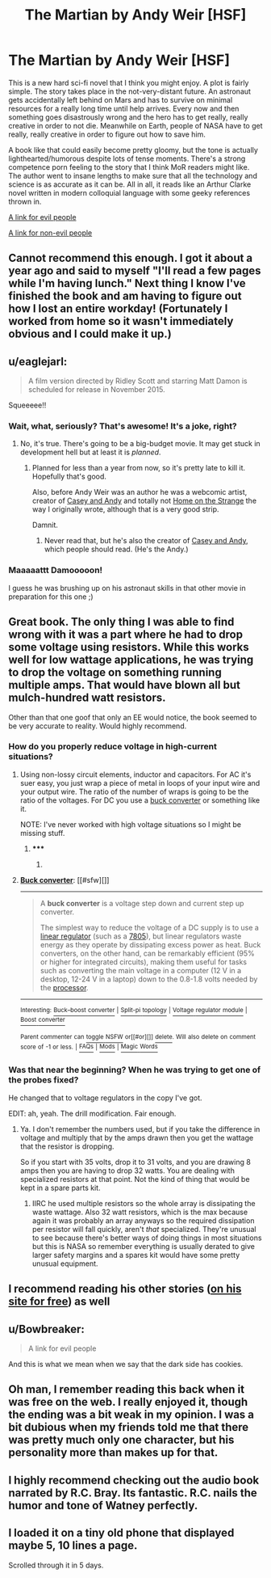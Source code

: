 #+TITLE: The Martian by Andy Weir [HSF]

* The Martian by Andy Weir [HSF]
:PROPERTIES:
:Score: 24
:DateUnix: 1418566419.0
:DateShort: 2014-Dec-14
:END:
This is a new hard sci-fi novel that I think you might enjoy. A plot is fairly simple. The story takes place in the not-very-distant future. An astronaut gets accidentally left behind on Mars and has to survive on minimal resources for a really long time until help arrives. Every now and then something goes disastrously wrong and the hero has to get really, really creative in order to not die. Meanwhile on Earth, people of NASA have to get really, really creative in order to figure out how to save him.

A book like that could easily become pretty gloomy, but the tone is actually lighthearted/humorous despite lots of tense moments. There's a strong competence porn feeling to the story that I think MoR readers might like. The author went to insane lengths to make sure that all the technology and science is as accurate as it can be. All in all, it reads like an Arthur Clarke novel written in modern colloquial language with some geeky references thrown in.

[[https://www.youtube.com/watch?v=3TiyohYgako][A link for evil people]]

[[http://www.amazon.com/Martian-Andy-Weir/dp/0553418025/ref=sr_1_1?ie=UTF8&qid=1418566198&sr=8-1&keywords=The+Martian%3A+A+Novel&pebp=1418566190643][A link for non-evil people]]


** Cannot recommend this enough. I got it about a year ago and said to myself "I'll read a few pages while I'm having lunch." Next thing I know I've finished the book and am having to figure out how I lost an entire workday! (Fortunately I worked from home so it wasn't immediately obvious and I could make it up.)
:PROPERTIES:
:Author: eaglejarl
:Score: 12
:DateUnix: 1418570285.0
:DateShort: 2014-Dec-14
:END:


** u/eaglejarl:
#+begin_quote
  A film version directed by Ridley Scott and starring Matt Damon is scheduled for release in November 2015.
#+end_quote

Squeeeee!!
:PROPERTIES:
:Author: eaglejarl
:Score: 6
:DateUnix: 1418572195.0
:DateShort: 2014-Dec-14
:END:

*** Wait, what, seriously? That's awesome! It's a joke, right?
:PROPERTIES:
:Author: notentirelyrandom
:Score: 2
:DateUnix: 1418572373.0
:DateShort: 2014-Dec-14
:END:

**** No, it's true. There's going to be a big-budget movie. It may get stuck in development hell but at least it is /planned/.
:PROPERTIES:
:Score: 3
:DateUnix: 1418572506.0
:DateShort: 2014-Dec-14
:END:

***** Planned for less than a year from now, so it's pretty late to kill it. Hopefully that's good.

Also, before Andy Weir was an author he was a webcomic artist, creator of [[http://www.galactanet.com/comic/view.php?strip=1][Casey and Andy]] and totally not [[http://www.homeonthestrange.com/view.php?ID=1][Home on the Strange]] the way I originally wrote, although that is a very good strip.

Damnit.
:PROPERTIES:
:Author: eaglejarl
:Score: 3
:DateUnix: 1418578415.0
:DateShort: 2014-Dec-14
:END:

****** Never read that, but he's also the creator of [[http://www.galactanet.com/comic/view.php?strip=7][Casey and Andy]], which people should read. (He's the Andy.)
:PROPERTIES:
:Author: notentirelyrandom
:Score: 1
:DateUnix: 1418582136.0
:DateShort: 2014-Dec-14
:END:


*** Maaaaattt Damooooon!

I guess he was brushing up on his astronaut skills in that other movie in preparation for this one ;)
:PROPERTIES:
:Author: krakonfour
:Score: 1
:DateUnix: 1418598945.0
:DateShort: 2014-Dec-15
:END:


** Great book. The only thing I was able to find wrong with it was a part where he had to drop some voltage using resistors. While this works well for low wattage applications, he was trying to drop the voltage on something running multiple amps. That would have blown all but mulch-hundred watt resistors.

Other than that one goof that only an EE would notice, the book seemed to be very accurate to reality. Would highly recommend.
:PROPERTIES:
:Author: robot_mower_guy
:Score: 5
:DateUnix: 1418571706.0
:DateShort: 2014-Dec-14
:END:

*** How do you properly reduce voltage in high-current situations?
:PROPERTIES:
:Author: coriolinus
:Score: 1
:DateUnix: 1418585781.0
:DateShort: 2014-Dec-14
:END:

**** Using non-lossy circuit elements, inductor and capacitors. For AC it's suer easy, you just wrap a piece of metal in loops of your input wire and your output wire. The ratio of the number of wraps is going to be the ratio of the voltages. For DC you use a [[http://en.wikipedia.org/wiki/Buck_converter][buck converter]] or something like it.

NOTE: I've never worked with high voltage situations so I might be missing stuff.
:PROPERTIES:
:Author: symmetry81
:Score: 3
:DateUnix: 1418586878.0
:DateShort: 2014-Dec-14
:END:

***** ***** 
      :PROPERTIES:
      :CUSTOM_ID: section
      :END:
****** 
       :PROPERTIES:
       :CUSTOM_ID: section-1
       :END:
**** 
     :PROPERTIES:
     :CUSTOM_ID: section-2
     :END:
[[https://en.wikipedia.org/wiki/Buck%20converter][*Buck converter*]]: [[#sfw][]]

--------------

#+begin_quote
  A *buck converter* is a voltage step down and current step up converter.

  The simplest way to reduce the voltage of a DC supply is to use a [[https://en.wikipedia.org/wiki/Linear_regulator][linear regulator]] (such as a [[https://en.wikipedia.org/wiki/7805][7805]]), but linear regulators waste energy as they operate by dissipating excess power as heat. Buck converters, on the other hand, can be remarkably efficient (95% or higher for integrated circuits), making them useful for tasks such as converting the main voltage in a computer (12 V in a desktop, 12-24 V in a laptop) down to the 0.8-1.8 volts needed by the [[https://en.wikipedia.org/wiki/Central_processing_unit][processor]].

  * 
    :PROPERTIES:
    :CUSTOM_ID: section-3
    :END:
  [[https://i.imgur.com/dmHAb1S.png][*Image*]] [[https://commons.wikimedia.org/wiki/File:Buck_operating.svg][^{i}]]
#+end_quote

--------------

^{Interesting:} [[https://en.wikipedia.org/wiki/Buck%E2%80%93boost_converter][^{Buck--boost} ^{converter}]] ^{|} [[https://en.wikipedia.org/wiki/Split-pi_topology][^{Split-pi} ^{topology}]] ^{|} [[https://en.wikipedia.org/wiki/Voltage_regulator_module][^{Voltage} ^{regulator} ^{module}]] ^{|} [[https://en.wikipedia.org/wiki/Boost_converter][^{Boost} ^{converter}]]

^{Parent} ^{commenter} ^{can} [[/message/compose?to=autowikibot&subject=AutoWikibot%20NSFW%20toggle&message=%2Btoggle-nsfw+cmurkqt][^{toggle} ^{NSFW}]] ^{or[[#or][]]} [[/message/compose?to=autowikibot&subject=AutoWikibot%20Deletion&message=%2Bdelete+cmurkqt][^{delete}]]^{.} ^{Will} ^{also} ^{delete} ^{on} ^{comment} ^{score} ^{of} ^{-1} ^{or} ^{less.} ^{|} [[http://www.np.reddit.com/r/autowikibot/wiki/index][^{FAQs}]] ^{|} [[http://www.np.reddit.com/r/autowikibot/comments/1x013o/for_moderators_switches_commands_and_css/][^{Mods}]] ^{|} [[http://www.np.reddit.com/r/autowikibot/comments/1ux484/ask_wikibot/][^{Magic} ^{Words}]]
:PROPERTIES:
:Author: autowikibot
:Score: 1
:DateUnix: 1418586917.0
:DateShort: 2014-Dec-14
:END:


*** Was that near the beginning? When he was trying to get one of the probes fixed?

He changed that to voltage regulators in the copy I've got.

EDIT: ah, yeah. The drill modification. Fair enough.
:PROPERTIES:
:Author: traverseda
:Score: 1
:DateUnix: 1418592579.0
:DateShort: 2014-Dec-15
:END:

**** Ya. I don't remember the numbers used, but if you take the difference in voltage and multiply that by the amps drawn then you get the wattage that the resistor is dropping.

So if you start with 35 volts, drop it to 31 volts, and you are drawing 8 amps then you are having to drop 32 watts. You are dealing with specialized resistors at that point. Not the kind of thing that would be kept in a spare parts kit.
:PROPERTIES:
:Author: robot_mower_guy
:Score: 2
:DateUnix: 1418607081.0
:DateShort: 2014-Dec-15
:END:

***** IIRC he used multiple resistors so the whole array is dissipating the waste wattage. Also 32 watt resistors, which is the max because again it was probably an array anyways so the required dissipation per resistor will fall quickly, aren't /that/ specialized. They're unusual to see because there's better ways of doing things in most situations but this is NASA so remember everything is usually derated to give larger safety margins and a spares kit would have some pretty unusual equipment.
:PROPERTIES:
:Author: rtkwe
:Score: 1
:DateUnix: 1418845719.0
:DateShort: 2014-Dec-17
:END:


** I recommend reading his other stories ([[http://www.galactanet.com/writing.html][on his site for free]]) as well
:PROPERTIES:
:Author: Calsem
:Score: 3
:DateUnix: 1418596286.0
:DateShort: 2014-Dec-15
:END:


** u/Bowbreaker:
#+begin_quote
  A link for evil people
#+end_quote

And this is what we mean when we say that the dark side has cookies.
:PROPERTIES:
:Author: Bowbreaker
:Score: 2
:DateUnix: 1418657151.0
:DateShort: 2014-Dec-15
:END:


** Oh man, I remember reading this back when it was free on the web. I really enjoyed it, though the ending was a bit weak in my opinion. I was a bit dubious when my friends told me that there was pretty much only one character, but his personality more than makes up for that.
:PROPERTIES:
:Author: Cruithne
:Score: 2
:DateUnix: 1418788731.0
:DateShort: 2014-Dec-17
:END:


** I highly recommend checking out the audio book narrated by R.C. Bray. Its fantastic. R.C. nails the humor and tone of Watney perfectly.
:PROPERTIES:
:Author: HandsofManos
:Score: 1
:DateUnix: 1418593259.0
:DateShort: 2014-Dec-15
:END:


** I loaded it on a tiny old phone that displayed maybe 5, 10 lines a page.

Scrolled through it in 5 days.
:PROPERTIES:
:Author: krakonfour
:Score: 1
:DateUnix: 1418598829.0
:DateShort: 2014-Dec-15
:END:

